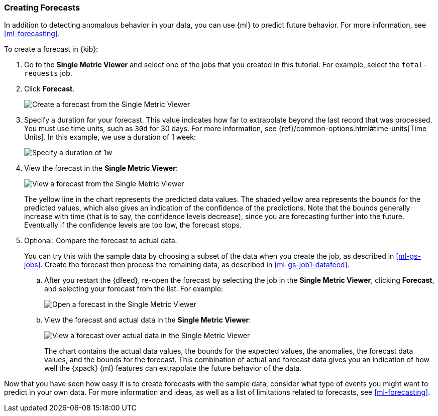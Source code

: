 [[ml-gs-forecast]]
=== Creating Forecasts

In addition to detecting anomalous behavior in your data, you can use
{ml} to predict future behavior. For more information, see <<ml-forecasting>>.

To create a forecast in {kib}:

. Go to the **Single Metric Viewer** and select one of the jobs that you created
in this tutorial. For example, select the `total-requests` job. 

. Click **Forecast**. +
+
--
[role="screenshot"]
image::images/ml-gs-forecast.jpg["Create a forecast from the Single Metric Viewer"]
--

. Specify a duration for your forecast. This value indicates how far to
extrapolate beyond the last record that was processed. You must use time units,
such as `30d` for 30 days.  For more information, see
{ref}/common-options.html#time-units[Time Units]. In this example, we use a
duration of 1 week: +
+
--
[role="screenshot"]
image::images/ml-gs-duration.jpg["Specify a duration of 1w"]
--

. View the forecast in the **Single Metric Viewer**: +
+
--
[role="screenshot"]
image::images/ml-gs-forecast-results.jpg["View a forecast from the Single Metric Viewer"]

The yellow line in the chart represents the predicted data values. The shaded
yellow area represents the bounds for the predicted values, which also gives an
indication of the confidence of the predictions. Note that the bounds generally
increase with time (that is to say, the confidence levels decrease), since you
are forecasting further into the future. Eventually if the confidence levels are
too low, the forecast stops.
--

. Optional: Compare the forecast to actual data. +
+
--
You can try this with the sample data by choosing a subset of the data when you
create the job, as described in <<ml-gs-jobs>>. Create the forecast then process
the remaining data, as described in <<ml-gs-job1-datafeed>>.
--

.. After you restart the {dfeed}, re-open the forecast by selecting the job in
the **Single Metric Viewer**, clicking **Forecast**, and selecting your forecast
from the list. For example: +
+
--
[role="screenshot"]
image::images/ml-gs-forecast-open.jpg["Open a forecast in the Single Metric Viewer"]
--

.. View the forecast and actual data in the **Single Metric Viewer**: +
+
--
[role="screenshot"]
image::images/ml-gs-forecast-actual.jpg["View a forecast over actual data in the Single Metric Viewer"]

The chart contains the actual data values, the bounds for the expected values,
the anomalies, the forecast data values, and the bounds for the forecast. This
combination of actual and forecast data gives you an indication of how well the
{xpack} {ml} features can extrapolate the future behavior of the data.
--

Now that you have seen how easy it is to create forecasts with the sample data,
consider what type of events you might want to predict in your own data. For
more information and ideas, as well as a list of limitations related to
forecasts, see <<ml-forecasting>>.